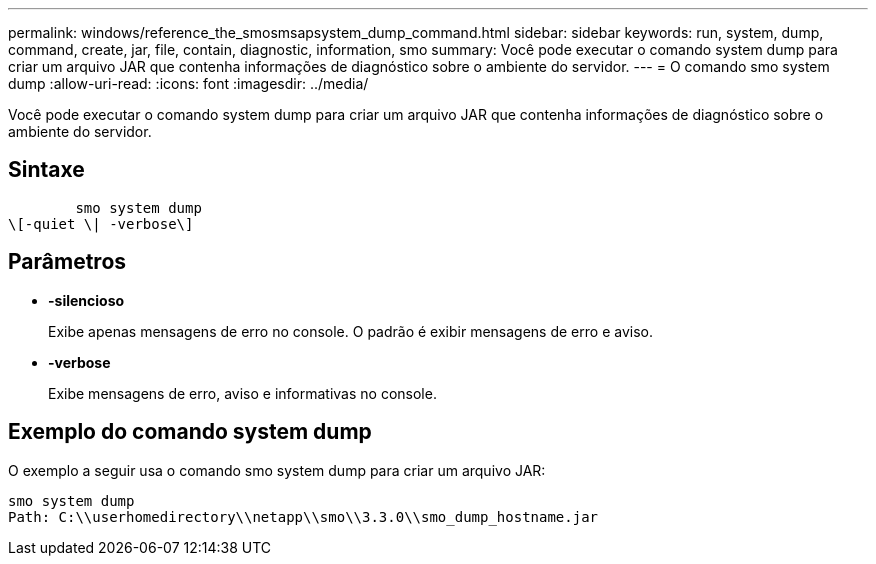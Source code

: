 ---
permalink: windows/reference_the_smosmsapsystem_dump_command.html 
sidebar: sidebar 
keywords: run, system, dump, command, create, jar, file, contain, diagnostic, information, smo 
summary: Você pode executar o comando system dump para criar um arquivo JAR que contenha informações de diagnóstico sobre o ambiente do servidor. 
---
= O comando smo system dump
:allow-uri-read: 
:icons: font
:imagesdir: ../media/


[role="lead"]
Você pode executar o comando system dump para criar um arquivo JAR que contenha informações de diagnóstico sobre o ambiente do servidor.



== Sintaxe

[listing]
----

        smo system dump
\[-quiet \| -verbose\]
----


== Parâmetros

* *-silencioso*
+
Exibe apenas mensagens de erro no console. O padrão é exibir mensagens de erro e aviso.

* *-verbose*
+
Exibe mensagens de erro, aviso e informativas no console.





== Exemplo do comando system dump

O exemplo a seguir usa o comando smo system dump para criar um arquivo JAR:

[listing]
----
smo system dump
Path: C:\\userhomedirectory\\netapp\\smo\\3.3.0\\smo_dump_hostname.jar
----